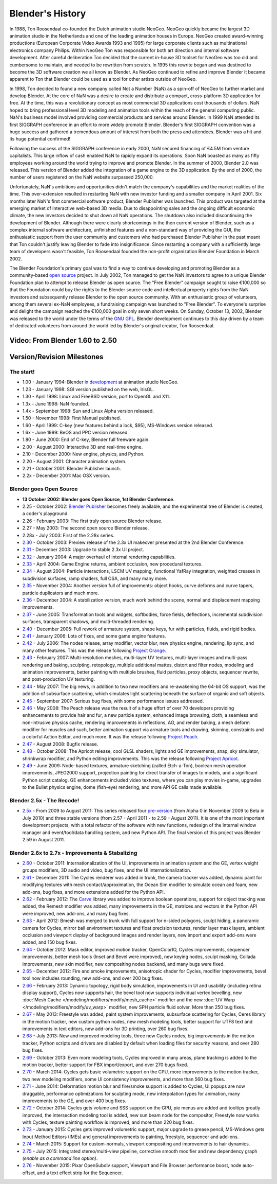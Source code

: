 ﻿
*****************
Blender's History
*****************

In 1988, Ton Roosendaal co-founded the Dutch animation studio NeoGeo. NeoGeo quickly became
the largest 3D animation studio in the Netherlands and one of the leading animation houses in
Europe. NeoGeo created award-winning productions
(European Corporate Video Awards 1993 and 1995)
for large corporate clients such as multinational electronics company Philips.
Within NeoGeo Ton was responsible for both art direction and internal software development.
After careful deliberation Ton decided that the current in-house 3D toolset for NeoGeo was
too old and cumbersome to maintain, and needed to be rewritten from scratch. In
1995 this rewrite began and was destined to become the 3D software creation we all know as
Blender. As NeoGeo continued to refine and improve Blender it became apparent to Ton that
Blender could be used as a tool for other artists outside of NeoGeo.

In 1998, Ton decided to found a new company called Not a Number (NaN)
as a spin-off of NeoGeo to further market and develop Blender.
At the core of NaN was a desire to create and distribute a compact,
cross-platform 3D application for free. At the time, this was a revolutionary concept as most
commercial 3D applications cost thousands of dollars. NaN hoped to bring professional
level 3D modeling and animation tools within the reach of the general computing public.
NaN's business model involved providing commercial products and services around Blender. In
1999 NaN attended its first SIGGRAPH conference in an effort to more widely promote Blender.
Blender's first SIGGRAPH convention was a huge success and gathered a tremendous amount of
interest from both the press and attendees. Blender was a hit and its huge potential confirmed!

Following the success of the SIGGRAPH conference in early 2000, NaN secured financing of €4.5M from
venture capitalists. This large inflow of cash enabled NaN to rapidly expand its operations.
Soon NaN boasted as many as fifty employees working around the world trying to improve and promote Blender.
In the summer of 2000, Blender 2.0 was released.
This version of Blender added the integration of a game engine to the 3D application.
By the end of 2000, the number of users registered on the NaN website surpassed 250,000.

Unfortunately, NaN's ambitions and opportunities didn't match the company's capabilities and
the market realities of the time. This over-extension resulted in restarting NaN with new
investor funding and a smaller company in April 2001.
Six months later NaN's first commercial software product, Blender Publisher was launched.
This product was targeted at the emerging market of interactive web-based 3D media.
Due to disappointing sales and the ongoing difficult economic climate,
the new investors decided to shut down all NaN operations.
The shutdown also included discontinuing the development of Blender.
Although there were clearly shortcomings in the then current version of Blender,
such as a complex internal software architecture,
unfinished features and a non-standard way of providing the GUI, the enthusiastic support from
the user community and customers who had purchased Blender Publisher in the past meant that
Ton couldn't justify leaving Blender to fade into insignificance.
Since restarting a company with a sufficiently large team of developers wasn't feasible,
Ton Roosendaal founded the non-profit organization Blender Foundation in March 2002.

The Blender Foundation's primary goal was to find a way to continue developing and promoting
Blender as a community-based `open source <https://www.opensource.org/>`__ project. In July 2002,
Ton managed to get the NaN investors to agree to a unique Blender Foundation plan to attempt
to release Blender as open source. The "Free Blender" campaign sought to raise €100,000 so
that the Foundation could buy the rights to the Blender source code and intellectual property
rights from the NaN investors and subsequently release Blender to the open source community.
With an enthusiastic group of volunteers, among them several ex-NaN employees,
a fundraising campaign was launched to "Free Blender". 
To everyone's surprise and delight the campaign reached the €100,000 goal in only seven short weeks.
On Sunday, October 13, 2002,
Blender was released to the world under the terms of the `GNU GPL <https://www.gnu.org/copyleft/gpl>`__.
Blender development continues to this day driven by a team of dedicated volunteers from around the
world led by Blender's original creator, Ton Roosendaal.


Video: From Blender 1.60 to 2.50
================================

.. vimeo:: 8567074
   :width: 640
   :height: 360


Version/Revision Milestones
===========================


The start!
----------

- 1.00 - January 1994: Blender
  `in development <https://code.blender.org/index.php/2013/12/how-blender-started-twenty-years-ago/>`__
  at animation studio NeoGeo.
- 1.23 - January 1998: SGI version published on the web, IrisGL.
- 1.30 - April 1998: Linux and FreeBSD version, port to OpenGL and X11.
- 1.3x - June 1998: NaN founded.
- 1.4x - September 1998: Sun and Linux Alpha version released.
- 1.50 - November 1998: First Manual published.
- 1.60 - April 1999: C-key (new features behind a lock, $95), MS-Windows version released.
- 1.6x - June 1999: BeOS and PPC version released.
- 1.80 - June 2000: End of C-key, Blender full freeware again.
- 2.00 - August 2000: Interactive 3D and real-time engine.
- 2.10 - December 2000: New engine, physics, and Python.
- 2.20 - August 2001: Character animation system.
- 2.21 - October 2001: Blender Publisher launch.
- 2.2x - December 2001: Mac OSX version.


Blender goes Open Source
------------------------

- **13 October 2002: Blender goes Open Source, 1st Blender Conference**.
- 2.25 - October 2002:
  `Blender Publisher <https://download.blender.org/release/Publisher2.25/>`__ becomes freely available, and the experimental tree of Blender is created, a coder's playground. 
- 2.26 - February 2003: The first truly open source Blender release.
- 2.27 - May 2003: The second open source Blender release.
- 2.28x - July 2003: First of the 2.28x series.
- `2.30 <https://archive.blender.org/development/release-logs/blender-230/>`__ - October 2003:
  Preview release of the 2.3x UI makeover presented at the 2nd Blender Conference.
- `2.31 <https://archive.blender.org/development/release-logs/blender-231/>`__ - December 2003:
  Upgrade to stable 2.3x UI project.
- `2.32 <https://archive.blender.org/development/release-logs/blender-232/>`__ - January 2004:
  A major overhaul of internal rendering capabilities.
- `2.33 <https://archive.blender.org/development/release-logs/blender-233/>`__ - April 2004:
  Game Engine returns, ambient occlusion, new procedural textures.
- `2.34 <https://archive.blender.org/development/release-logs/blender-234/>`__ - August 2004:
  Particle interactions, LSCM UV mapping, functional YafRay integration, weighted creases in subdivision surfaces,
  ramp shaders, full OSA, and many many more.
- `2.35 <https://archive.blender.org/development/release-logs/blender-235a/>`__ - November 2004:
  Another version full of improvements: object hooks, curve deforms and curve tapers,
  particle duplicators and much more.
- `2.36 <https://archive.blender.org/development/release-logs/blender-236/>`__ - December 2004:
  A stabilization version, much work behind the scene, normal and displacement mapping improvements.
- `2.37 <https://archive.blender.org/development/release-logs/blender-237a/>`__ - June 2005:
  Transformation tools and widgets, softbodies, force fields, deflections,
  incremental subdivision surfaces, transparent shadows, and multi-threaded rendering.
- `2.40 <https://wiki.blender.org/index.php/Dev:Ref/Release_Notes/2.40>`__ - December 2005:
  Full rework of armature system, shape keys, fur with particles, fluids, and rigid bodies.
- `2.41 <https://wiki.blender.org/index.php/Dev:Ref/Release_Notes/2.41>`__ - January 2006:
  Lots of fixes, and some game engine features.
- `2.42 <https://wiki.blender.org/index.php/Dev:Ref/Release_Notes/2.42>`__ - July 2006:
  The nodes release, array modifier, vector blur, new physics engine, rendering, lip sync, and many other features.
  This was the release following `Project Orange <https://orange.blender.org/>`__.
- `2.43 <https://wiki.blender.org/index.php/Dev:Ref/Release_Notes/2.43>`__ - February 2007:
  Multi-resolution meshes, multi-layer UV textures, multi-layer images and multi-pass rendering and baking,
  sculpting, retopology, multiple additional mattes, distort and filter nodes, modeling and animation improvements,
  better painting with multiple brushes, fluid particles,
  proxy objects, sequencer rewrite, and post-production UV texturing.
- `2.44 <https://www.blender.org/development/release-logs/blender-244>`__ - May 2007:
  The big news, in addition to two new modifiers and re-awakening the 64-bit OS support, was the addition
  of subsurface scattering, which simulates light scattering beneath the surface of organic and soft objects.
- `2.45 <https://www.blender.org/development/release-logs/blender-245/>`__ - September 2007:
  Serious bug fixes, with some performance issues addressed.
- `2.46 <https://wiki.blender.org/index.php/Dev:Ref/Release_Notes/2.46>`__ - May 2008:
  The Peach release was the result of a huge effort of over 70 developers providing enhancements to
  provide hair and fur, a new particle system, enhanced image browsing, cloth, a seamless
  and non-intrusive physics cache, rendering improvements in reflections, AO, and render baking, a mesh deform
  modifier for muscles and such, better animation support via armature tools and drawing, skinning,
  constraints and a colorful Action Editor, and much more. It was the release following
  `Project Peach <https://peach.blender.org/>`__.
- `2.47 <https://wiki.blender.org/index.php/Dev:Ref/Release_Notes/2.47>`__ - August 2008:
  Bugfix release.
- `2.48 <https://wiki.blender.org/index.php/Dev:Ref/Release_Notes/2.48>`__ - October 2008:
  The Apricot release, cool GLSL shaders, lights and GE improvements, snap, sky simulator, shrinkwrap
  modifier, and Python editing improvements.
  This was the release following `Project Apricot <https://apricot.blender.org/>`__.
- `2.49 <https://wiki.blender.org/index.php/Dev:Ref/Release_Notes/2.49>`__ - June 2009:
  Node-based textures, armature sketching (called Etch-a-Ton), boolean mesh operation improvements,
  JPEG2000 support, projection painting for direct transfer of images to models, and a significant Python
  script catalog. GE enhancements included video textures, where you can play movies in-game, upgrades
  to the Bullet physics engine, dome (fish-eye) rendering, and more API GE calls made available.


Blender 2.5x - The Recode!
--------------------------

- `2.5x <https://wiki.blender.org/index.php/Dev:2.5/Source>`__ - From 2009 to August 2011:
  This series released four `pre-version <https://archive.blender.org/development/release-logs/blender-256-beta>`__
  (from Alpha 0 in November 2009 to Beta in July 2010) and three stable versions (from 2.57 - April 2011
  - to 2.59 - August 2011). It is one of the most important development projects, with a total refactor of
  the software with new functions, redesign of the internal window manager and event/tool/data handling system,
  and new Python API. The final version of this project was Blender 2.59 in August 2011.


Blender 2.6x to 2.7x - Improvements & Stabalizing
-------------------------------------------------

- `2.60 <https://wiki.blender.org/index.php/Dev:Ref/Release_Notes/2.60>`__ - October 2011:
  Internationalization of the UI, improvements in animation system and the GE, vertex weight groups modifiers,
  3D audio and video, bug fixes, and the UI internationalization.
- `2.61 <https://wiki.blender.org/index.php/Dev:Ref/Release_Notes/2.61>`__ - December 2011:
  The Cycles renderer was added in trunk, the camera tracker was added, dynamic paint for modifying textures
  with mesh contact/approximation, the Ocean Sim modifier to simulate ocean and foam, new add-ons, bug fixes,
  and more extensions added for the Python API.
- `2.62 <https://wiki.blender.org/index.php/Dev:Ref/Release_Notes/2.62>`__ - February 2012:
  The `Carve <https://carve-csg.com/>`__ library was added to improve boolean operations, support for
  object tracking was added, the Remesh modifier was added, many improvements in the GE, matrices and
  vectors in the Python API were improved, new add-ons, and many bug fixes.
- `2.63 <https://wiki.blender.org/index.php/Dev:Ref/Release_Notes/2.63>`__ - April 2012:
  Bmesh was merged to trunk with full support for n-sided polygons, sculpt hiding, a panoramic camera
  for Cycles, mirror ball environment textures and float precision textures, render layer mask layers,
  ambient occlusion and viewport display of background images and render layers, new import and export
  add-ons were added, and 150 bug fixes.
- `2.64 <https://wiki.blender.org/index.php/Dev:Ref/Release_Notes/2.64>`__ - October 2012:
  Mask editor, improved motion tracker, OpenColorIO, Cycles improvements, sequencer improvements,
  better mesh tools (Inset and Bevel were improved), new keying nodes, sculpt masking, Collada improvements,
  new skin modifier, new compositing nodes backend, and many bugs were fixed.
- `2.65 <https://wiki.blender.org/index.php/Dev:Ref/Release_Notes/2.65>`__ - December 2012:
  Fire and smoke improvements, anisotropic shader for Cycles, modifier improvements,
  bevel tool now includes rounding,
  new add-ons, and over 200 bug fixes.
- `2.66 <https://wiki.blender.org/index.php/Dev:Ref/Release_Notes/2.66>`__ - February 2013:
  Dynamic topology, rigid body simulation, improvements in UI and usability (including retina display
  support), Cycles now supports hair, the bevel tool now supports individual vertex bevelling,
  new :doc:`Mesh Cache </modeling/modifiers/modify/mesh_cache>` modifier and the
  new :doc:`UV Warp </modeling/modifiers/modify/uv_warp>` modifier,
  new SPH particle fluid solver. More than 250 bug fixes.
- `2.67 <https://wiki.blender.org/index.php/Dev:Ref/Release_Notes/2.67>`__ - May 2013:
  Freestyle was added, paint system improvements, subsurface scattering for Cycles, Ceres library in the
  motion tracker, new custom python nodes, new mesh modeling tools, better support for UTF8 text and
  improvements in text editors, new add-ons for 3D printing, over 260 bug fixes.
- `2.68 <https://wiki.blender.org/index.php/Dev:Ref/Release_Notes/2.68>`__ - July 2013:
  New and improved modeling tools, three new Cycles nodes, big improvements in the motion tracker,
  Python scripts and drivers are disabled by default when loading files for security reasons, and over 280 bug fixes.
- `2.69 <https://wiki.blender.org/index.php/Dev:Ref/Release_Notes/2.69>`__ - October 2013:
  Even more modeling tools, Cycles improved in many areas, plane tracking is added to the motion tracker,
  better support for FBX import/export, and over 270 bugs fixed.
- `2.70 <https://wiki.blender.org/index.php/Dev:Ref/Release_Notes/2.70>`__ - March 2014:
  Cycles gets basic volumetric support on the CPU, more improvements to the motion tracker, two new modeling
  modifiers, some UI consistency improvements, and more than 560 bug fixes.
- `2.71 <https://wiki.blender.org/index.php/Dev:Ref/Release_Notes/2.71>`__ - June 2014:
  Deformation motion blur and fire/smoke support is added to Cycles, UI popups are now draggable,
  performance optimizations for sculpting mode, new interpolation types for animation, many improvements
  to the GE, and over 400 bug fixes.
- `2.72 <https://wiki.blender.org/index.php/Dev:Ref/Release_Notes/2.72>`__ - October 2014:
  Cycles gets volume and SSS support on the GPU, pie menus are added and tooltips greatly improved,
  the intersection modeling tool is added, new sun beam node for the compositor, Freestyle now works with
  Cycles, texture painting workflow is improved, and more than 220 bug fixes.
- `2.73 <https://wiki.blender.org/index.php/Dev:Ref/Release_Notes/2.73>`__  - January 2015:
  Cycles gets improved volumetric support, major upgrade to grease pencil,
  MS-Windows gets Input Method Editors (IMEs)
  and general improvements to painting, freestyle, sequencer and add-ons.
- `2.74 <https://wiki.blender.org/index.php/Dev:Ref/Release_Notes/2.74>`__ - March 2015:
  Support for custom-normals, viewport compositing and improvements to hair dynamics.
- `2.75 <https://wiki.blender.org/index.php/Dev:Ref/Release_Notes/2.75>`__  - July 2015:
  Integrated stereo/multi-view pipeline, corrective smooth modifier
  and new dependency graph *(enable as a command line option)*.
- `2.76 <https://wiki.blender.org/index.php/Dev:Ref/Release_Notes/2.76>`__  - November 2015:
  Pixar OpenSubdiv support, Viewport and File Browser performance boost,
  node auto-offset, and a text effect strip for the Sequencer.
